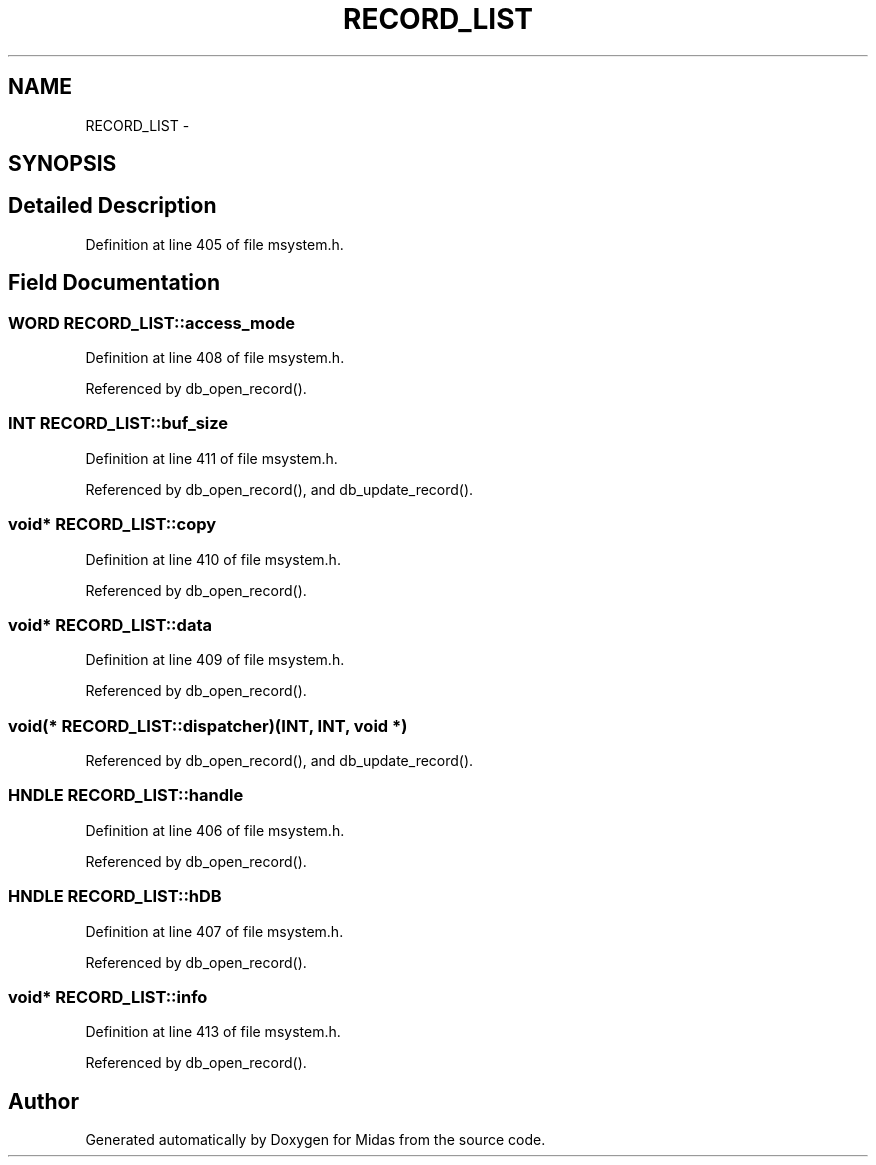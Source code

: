 .TH "RECORD_LIST" 3 "31 May 2012" "Version 2.3.0-0" "Midas" \" -*- nroff -*-
.ad l
.nh
.SH NAME
RECORD_LIST \- 
.SH SYNOPSIS
.br
.PP
.SH "Detailed Description"
.PP 
Definition at line 405 of file msystem.h.
.SH "Field Documentation"
.PP 
.SS "\fBWORD\fP \fBRECORD_LIST::access_mode\fP"
.PP
Definition at line 408 of file msystem.h.
.PP
Referenced by db_open_record().
.SS "\fBINT\fP \fBRECORD_LIST::buf_size\fP"
.PP
Definition at line 411 of file msystem.h.
.PP
Referenced by db_open_record(), and db_update_record().
.SS "void* \fBRECORD_LIST::copy\fP"
.PP
Definition at line 410 of file msystem.h.
.PP
Referenced by db_open_record().
.SS "void* \fBRECORD_LIST::data\fP"
.PP
Definition at line 409 of file msystem.h.
.PP
Referenced by db_open_record().
.SS "void(* \fBRECORD_LIST::dispatcher\fP)(\fBINT\fP, \fBINT\fP, void *)"
.PP
Referenced by db_open_record(), and db_update_record().
.SS "HNDLE \fBRECORD_LIST::handle\fP"
.PP
Definition at line 406 of file msystem.h.
.PP
Referenced by db_open_record().
.SS "HNDLE \fBRECORD_LIST::hDB\fP"
.PP
Definition at line 407 of file msystem.h.
.PP
Referenced by db_open_record().
.SS "void* \fBRECORD_LIST::info\fP"
.PP
Definition at line 413 of file msystem.h.
.PP
Referenced by db_open_record().

.SH "Author"
.PP 
Generated automatically by Doxygen for Midas from the source code.
